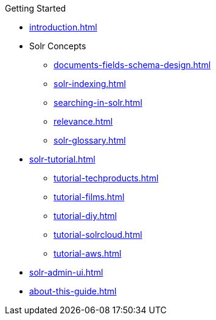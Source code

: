 .Getting Started
* xref:introduction.adoc[]

* Solr Concepts
** xref:documents-fields-schema-design.adoc[]
** xref:solr-indexing.adoc[]
** xref:searching-in-solr.adoc[]
** xref:relevance.adoc[]
** xref:solr-glossary.adoc[]

* xref:solr-tutorial.adoc[]
** xref:tutorial-techproducts.adoc[]
** xref:tutorial-films.adoc[]
** xref:tutorial-diy.adoc[]
** xref:tutorial-solrcloud.adoc[]
** xref:tutorial-aws.adoc[]

* xref:solr-admin-ui.adoc[]
* xref:about-this-guide.adoc[]
